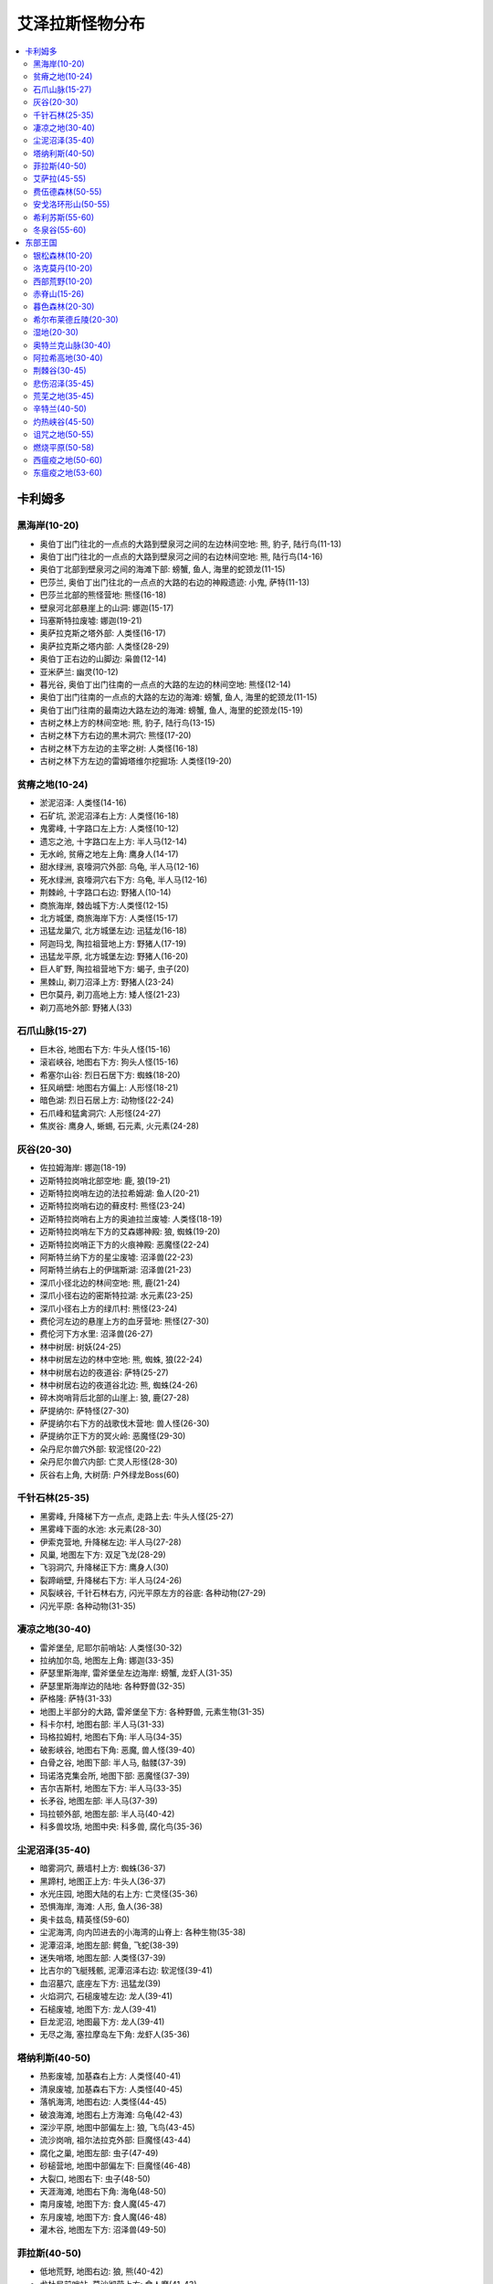 .. _经典旧世怪物分布:

艾泽拉斯怪物分布
===============================================================================

.. contents::
    :local:


卡利姆多
-------------------------------------------------------------------------------


黑海岸(10-20)
~~~~~~~~~~~~~~~~~~~~~~~~~~~~~~~~~~~~~~~~~~~~~~~~~~~~~~~~~~~~~~~~~~~~~~~~~~~~~~~
- 奥伯丁出门往北的一点点的大路到壁泉河之间的左边林间空地: 熊, 豹子, 陆行鸟(11-13)
- 奥伯丁出门往北的一点点的大路到壁泉河之间的右边林间空地: 熊, 陆行鸟(14-16)
- 奥伯丁北部到壁泉河之间的海滩下部: 螃蟹, 鱼人, 海里的蛇颈龙(11-15)
- 巴莎兰, 奥伯丁出门往北的一点点的大路的右边的神殿遗迹: 小鬼, 萨特(11-13)
- 巴莎兰北部的熊怪营地: 熊怪(16-18)
- 壁泉河北部悬崖上的山洞: 娜迦(15-17)
- 玛塞斯特拉废墟: 娜迦(19-21)
- 奥萨拉克斯之塔外部: 人类怪(16-17)
- 奥萨拉克斯之塔内部: 人类怪(28-29)
- 奥伯丁正右边的山脚边: 枭兽(12-14)
- 亚米萨兰: 幽灵(10-12)
- 暮光谷, 奥伯丁出门往南的一点点的大路的左边的林间空地: 熊怪(12-14)
- 奥伯丁出门往南的一点点的大路的左边的海滩: 螃蟹, 鱼人, 海里的蛇颈龙(11-15)
- 奥伯丁出门往南的最南边大路左边的海滩: 螃蟹, 鱼人, 海里的蛇颈龙(15-19)
- 古树之林上方的林间空地: 熊, 豹子, 陆行鸟(13-15)
- 古树之林下方右边的黒木洞穴: 熊怪(17-20)
- 古树之林下方左边的主宰之树: 人类怪(16-18)
- 古树之林下方左边的雷姆塔维尔挖掘场: 人类怪(19-20)


贫瘠之地(10-24)
~~~~~~~~~~~~~~~~~~~~~~~~~~~~~~~~~~~~~~~~~~~~~~~~~~~~~~~~~~~~~~~~~~~~~~~~~~~~~~~
- 淤泥沼泽: 人类怪(14-16)
- 石矿坑, 淤泥沼泽右上方: 人类怪(16-18)
- 鬼雾峰, 十字路口左上方: 人类怪(10-12)
- 遗忘之池, 十字路口左上方: 半人马(12-14)
- 无水岭, 贫瘠之地左上角: 鹰身人(14-17)
- 甜水绿洲, 哀嚎洞穴外部: 乌龟, 半人马(12-16)
- 死水绿洲, 哀嚎洞穴右下方: 乌龟, 半人马(12-16)
- 荆棘岭, 十字路口右边: 野猪人(10-14)
- 商旅海岸, 棘齿城下方:人类怪(12-15)
- 北方城堡, 商旅海岸下方: 人类怪(15-17)
- 迅猛龙巢穴, 北方城堡左边: 迅猛龙(16-18)
- 阿迦玛戈, 陶拉祖营地上方: 野猪人(17-19)
- 迅猛龙平原, 北方城堡左边: 野猪人(16-20)
- 巨人旷野, 陶拉祖营地下方: 蝎子, 虫子(20)
- 黑棘山, 剃刀沼泽上方: 野猪人(23-24)
- 巴尔莫丹, 剃刀高地上方: 矮人怪(21-23)
- 剃刀高地外部: 野猪人(33)


石爪山脉(15-27)
~~~~~~~~~~~~~~~~~~~~~~~~~~~~~~~~~~~~~~~~~~~~~~~~~~~~~~~~~~~~~~~~~~~~~~~~~~~~~~~
- 巨木谷, 地图右下方: 牛头人怪(15-16)
- 滚岩峡谷, 地图右下方: 狗头人怪(15-16)
- 希塞尔山谷: 烈日石居下方: 蜘蛛(18-20)
- 狂风峭壁: 地图右方偏上: 人形怪(18-21)
- 暗色湖: 烈日石居上方: 动物怪(22-24)
- 石爪峰和猛禽洞穴: 人形怪(24-27)
- 焦炭谷: 鹰身人, 蜥蜴, 石元素, 火元素(24-28)


灰谷(20-30)
~~~~~~~~~~~~~~~~~~~~~~~~~~~~~~~~~~~~~~~~~~~~~~~~~~~~~~~~~~~~~~~~~~~~~~~~~~~~~~~
- 佐拉姆海岸: 娜迦(18-19)
- 迈斯特拉岗哨北部空地: 鹿, 狼(19-21)
- 迈斯特拉岗哨左边的法拉希姆湖: 鱼人(20-21)
- 迈斯特拉岗哨右边的藓皮村: 熊怪(23-24)
- 迈斯特拉岗哨右上方的奥迪拉兰废墟: 人类怪(18-19)
- 迈斯特拉岗哨左下方的艾森娜神殿: 狼, 蜘蛛(19-20)
- 迈斯特拉岗哨正下方的火痕神殿: 恶魔怪(22-24)
- 阿斯特兰纳下方的星尘废墟: 沼泽兽(22-23)
- 阿斯特兰纳右上的伊瑞斯湖: 沼泽兽(21-23)
- 深爪小径北边的林间空地: 熊, 鹿(21-24)
- 深爪小径右边的密斯特拉湖: 水元素(23-25)
- 深爪小径右上方的绿爪村: 熊怪(23-24)
- 费伦河左边的悬崖上方的血牙营地: 熊怪(27-30)
- 费伦河下方水里: 沼泽兽(26-27)
- 林中树居: 树妖(24-25)
- 林中树居左边的林中空地: 熊, 蜘蛛, 狼(22-24)
- 林中树居右边的夜道谷: 萨特(25-27)
- 林中树居右边的夜道谷北边: 熊, 蜘蛛(24-26)
- 碎木岗哨背后北部的山崖上: 狼, 鹿(27-28)
- 萨提纳尔: 萨特怪(27-30)
- 萨提纳尔右下方的战歌伐木营地: 兽人怪(26-30)
- 萨提纳尔正下方的冥火岭: 恶魔怪(29-30)
- 朵丹尼尔兽穴外部: 软泥怪(20-22)
- 朵丹尼尔兽穴内部: 亡灵人形怪(28-30)
- 灰谷右上角, 大树荫: 户外绿龙Boss(60)


千针石林(25-35)
~~~~~~~~~~~~~~~~~~~~~~~~~~~~~~~~~~~~~~~~~~~~~~~~~~~~~~~~~~~~~~~~~~~~~~~~~~~~~~~
- 黑雾峰, 升降梯下方一点点, 走路上去: 牛头人怪(25-27)
- 黑雾峰下面的水池: 水元素(28-30)
- 伊索克营地, 升降梯左边: 半人马(27-28)
- 风巢, 地图左下方: 双足飞龙(28-29)
- 飞羽洞穴, 升降梯正下方: 鹰身人(30)
- 裂蹄峭壁, 升降梯右下方: 半人马(24-26)
- 风裂峡谷, 千针石林右方, 闪光平原左方的谷底: 各种动物(27-29)
- 闪光平原: 各种动物(31-35)
  

凄凉之地(30-40)
~~~~~~~~~~~~~~~~~~~~~~~~~~~~~~~~~~~~~~~~~~~~~~~~~~~~~~~~~~~~~~~~~~~~~~~~~~~~~~~
- 雷斧堡垒, 尼耶尔前哨站: 人类怪(30-32)
- 拉纳加尔岛, 地图左上角: 娜迦(33-35)
- 萨瑟里斯海岸, 雷斧堡垒左边海岸: 螃蟹, 龙虾人(31-35)
- 萨瑟里斯海岸边的陆地: 各种野兽(32-35)
- 萨格隆: 萨特(31-33)
- 地图上半部分的大路, 雷斧堡垒下方: 各种野兽, 元素生物(31-35)
- 科卡尔村, 地图右部: 半人马(31-33)
- 玛格拉姆村, 地图右下角: 半人马(34-35)
- 破影峡谷, 地图右下角: 恶魔, 兽人怪(39-40)
- 白骨之谷, 地图下部: 半人马, 骷髅(37-39)
- 玛诺洛克集会所, 地图下部: 恶魔怪(37-39)
- 吉尔吉斯村, 地图左下方: 半人马(33-35)
- 长矛谷, 地图左部: 半人马(37-39)
- 玛拉顿外部, 地图左部: 半人马(40-42)
- 科多兽坟场, 地图中央: 科多兽, 腐化鸟(35-36)


尘泥沼泽(35-40)
~~~~~~~~~~~~~~~~~~~~~~~~~~~~~~~~~~~~~~~~~~~~~~~~~~~~~~~~~~~~~~~~~~~~~~~~~~~~~~~
- 暗雾洞穴, 蕨墙村上方: 蜘蛛(36-37)
- 黑蹄村, 地图正上方: 牛头人(36-37)
- 水光庄园, 地图大陆的右上方: 亡灵怪(35-36)
- 恐惧海岸, 海滩: 人形, 鱼人(36-38)
- 奥卡兹岛, 精英怪(59-60)
- 尘泥海湾, 向内凹进去的小海湾的山脊上: 各种生物(35-38)
- 泥潭沼泽, 地图左部: 鳄鱼, 飞蛇(38-39)
- 迷失哨塔, 地图左部: 人类怪(37-39)
- 比吉尔的飞艇残骸, 泥潭沼泽右边: 软泥怪(39-41)
- 血沼墓穴, 底座左下方: 迅猛龙(39)
- 火焰洞穴, 石槌废墟左边: 龙人(39-41)
- 石槌废墟, 地图下方: 龙人(39-41)
- 巨龙泥沼, 地图最下方: 龙人(39-41)
- 无尽之海, 塞拉摩岛左下角: 龙虾人(35-36)


塔纳利斯(40-50)
~~~~~~~~~~~~~~~~~~~~~~~~~~~~~~~~~~~~~~~~~~~~~~~~~~~~~~~~~~~~~~~~~~~~~~~~~~~~~~~
- 热影废墟, 加基森右上方: 人类怪(40-41)
- 清泉废墟, 加基森右下方: 人类怪(40-45)
- 落帆海湾, 地图右边: 人类怪(44-45)
- 破浪海滩, 地图右上方海滩: 乌龟(42-43)
- 深沙平原, 地图中部偏左上: 狼, 飞鸟(43-45)
- 流沙岗哨, 祖尔法拉克外部: 巨魔怪(43-44)
- 腐化之巢, 地图左部: 虫子(47-49)
- 砂槌营地, 地图中部偏左下: 巨魔怪(46-48)
- 大裂口, 地图右下: 虫子(48-50)
- 天涯海滩, 地图右下角: 海龟(48-50)
- 南月废墟, 地图下方: 食人魔(45-47)
- 东月废墟, 地图下方: 食人魔(46-48)
- 灌木谷, 地图左下方: 沼泽兽(49-50)


菲拉斯(40-50)
~~~~~~~~~~~~~~~~~~~~~~~~~~~~~~~~~~~~~~~~~~~~~~~~~~~~~~~~~~~~~~~~~~~~~~~~~~~~~~~
- 低地荒野, 地图右边: 狼, 熊(40-42)
- 戈杜尼前哨站, 莫沙彻营上方: 食人魔(41-43)
- 恐怖图腾营地, 厄运之槌和莫沙彻营地之间: 牛头人, 精灵龙(41-44)
- 木爪岭, 莫沙彻营地下方: 豺狼人(42-43)
- 痛苦深渊, 莫沙彻营地下方最远处: 虫子(44-46)
- 厄运之槌外部南边: 熊, 飞蛇(43-45)
- 深痕谷: 雪人(44-46)
- 高原荒野左下部: 角鹰兽(43-44)
- 伊斯迪尔废墟, 高原荒野下部: 食人魔(44-47)
- 被遗忘的海岸, 地图左边海岸线: 水元素(47-49)
- 怒痕堡, 双塔山右下方: 雪人(46-49)
- 怒痕堡外部: 熊, 狼, 猩猩(48-50)
- 奥奈罗斯: 双塔山右上方: 户外首领绿龙(60)
- 双塔山左边空地: 峭壁巨人(48-50)
- 鸦风废墟, 双塔山左上方: 鹰身人(48-50)
- 沙尔扎鲁的巢穴, 恐怖之岛上方: 娜迦(43-46)
- 恐怖之岛: 奇美拉(60-62)


艾萨拉(45-55)
~~~~~~~~~~~~~~~~~~~~~~~~~~~~~~~~~~~~~~~~~~~~~~~~~~~~~~~~~~~~~~~~~~~~~~~~~~~~~~~
- 哈达尔营地, 地图左方入口大路的上方: 萨特(45-47)
- 哈达尔营地左下方: 幽灵(45-46)
- 埃达拉斯废墟: 娜迦(48-52)
- 厄索兰, 地图正上方区域: 熊怪(50-52)
- 雷加什营地, 地图右上方区域: 萨特(51-53)
- 痛苦海岸, 地图右上角: 角鹰兽, 软泥怪, 奇美拉, 峭壁巨人(52-53)
- 萨拉斯营地, 地图中央偏右上: 血精灵(51-53)
- 亚考兰神殿, 地图右上角海上: 鱼人, 龙虾人(53-55)
- 黑羽纪念碑, 地图右下角: 娜迦(53-55)
- 门纳尔湖, 地图下方: 精英, 蓝龙(51-53)
- 南部的山上: 精英巨人, 角鹰兽, 鹿(52-54), 蓝龙艾索雷葛斯(60)


费伍德森林(50-55)
~~~~~~~~~~~~~~~~~~~~~~~~~~~~~~~~~~~~~~~~~~~~~~~~~~~~~~~~~~~~~~~~~~~~~~~~~~~~~~~
- 死木村, 翡翠圣地左下: 熊怪(48-50)
- 碧火谷, 翡翠圣地左边: 萨特(49-50)
- 翡翠圣地附近的平地: 熊, 狼, 飞鸟(47-50)
- 克斯特拉斯废墟, 加德纳尔下方: 萨特(50-52)
- 克斯特拉斯废墟右边的水潭: 软泥怪(49-50)
- 加德纳尔: 兽人怪(50-52)
- 暗影堡, 加德纳尔内部: 兽人怪(53-54)
- 血毒瀑布, 地图中部: 软泥怪(51-52)
- 碎痕谷, 血毒瀑布上方: 火元素, 地狱火(51-53)
- 铁木森林: 树人怪, 水元素(52-54)
- 铁木山洞, 铁木森林右上方的山洞: 沼泽兽(52-54)
- 碧火小径, 地图左上角: 萨特(52-54)
- 魔爪村, 地图右上角: 熊怪(53-55)


安戈洛环形山(50-55)
~~~~~~~~~~~~~~~~~~~~~~~~~~~~~~~~~~~~~~~~~~~~~~~~~~~~~~~~~~~~~~~~~~~~~~~~~~~~~~~
- 沼泽地, 地图右下方入口的平地: 迅猛龙(48-50)
- 沼泽地, 地图右方: 迅猛龙(49-51)
- 沼泽地, 地图右上方: 血瓣花, 双帆龙(48-50)
- 蘑菇石, 地图右上方洞穴: 猩猩(50-53)
- 拉卡利油沼, 马绍尔营地下方沼泽地: 沼泽兽(52-54)
- 沼泽地, 地图左上方: 双帆龙, 翼手龙(53-55)
- 葛拉卡温泉, 地图左方: 双帆龙, 血瓣花(53-55)
- 恐惧小径, 地图左下方: 雷霆剑龙(53-55)
- 巨痕谷, 地图正下方: 虫子(51-53)
- 火羽山, 地图正中央: 火元素(54-55)
- 左边的水晶, 上面的水晶, 右边的水晶: 翼手龙(52-54)


希利苏斯(55-60)
~~~~~~~~~~~~~~~~~~~~~~~~~~~~~~~~~~~~~~~~~~~~~~~~~~~~~~~~~~~~~~~~~~~~~~~~~~~~~~~
- 塞纳里奥城堡右边, 上方, 左边的平原: 虫子, 蝎子(54-56)
- 塞纳里奥城堡下方的平原: 虫子, 蝎子, 蜘蛛(55-58)
- 水晶谷, 地图左上方: 石元素, 风元素(56-58)
- 鹿盔岗哨, 右上方暮光营地: 暮光人形怪(58-61)
- 暮光岗哨, 左边暮光营地: 暮光人形怪(58-61)
- 暮光前哨战, 地图左下方暮光营地: 暮光人形怪(58-61)
- 虫群之柱, 塞纳里奥城堡右下方: 虫子(57)
- 亚什虫巢, 地图上方虫巢: 虫子(57-58)
- 佐拉虫巢, 地图左边虫巢: 虫子(58-60)
- 雷戈虫巢, 地图左边虫巢: 虫子(59-61)
- 南风村, 地图正右方: 亡灵德鲁伊(55-57)


冬泉谷(55-60)
~~~~~~~~~~~~~~~~~~~~~~~~~~~~~~~~~~~~~~~~~~~~~~~~~~~~~~~~~~~~~~~~~~~~~~~~~~~~~~~
- 冰火温泉, 地图左部: 熊怪(53-55)
- 木喉岗哨, 地图左边大路的下方: 熊怪(53-55)
- 凯斯利尔湖, 永望镇左下方: 水元素, 幽灵(54-57)
- 隐秘小径, 地图右上角: 枭兽(56-59)
- 霜刃石, 地图正上方: 霜刃豹(58-59)
- 寒水村, 永望镇右边: 熊怪(56-58)
- 冰蓟岭, 永望镇右边: 雪人(56-58)
- 麦穗瑞尔, 凯斯利尔湖下方: 蓝龙(55-58)
- 枭翼树丛, 地图右下方的右边: 枭兽(56-58)
- 丹曼达尔, 地图右下方的左边: 枭兽, 飞鸟(56-59)
- 霜语峡谷, 地图下方: 霜槌巨人精英(59-60)
- 暗语峡谷, 地图下方: 恶魔精英(59-60)
- 永望镇左方的空地: 枭兽, 雪人, 熊, 奇美拉, 飞鸟(53-56)
- 永望镇上方的空地: 枭兽, 雪人, 熊, 奇美拉, 飞鸟(57-58)
- 永望镇上方的空地: 奇美拉, 飞鸟(57-58)


东部王国
-------------------------------------------------------------------------------


银松森林(10-20)
~~~~~~~~~~~~~~~~~~~~~~~~~~~~~~~~~~~~~~~~~~~~~~~~~~~~~~~~~~~~~~~~~~~~~~~~~~~~~~~
- 玛尔丁果园, 地图正上方: 狼(11-12)
- 伊瓦农场, 地图正上方: 亡灵(11-12)
- 亡者农场, 地图顶部偏下: 豺狼人亡灵(11-13)
- 北流谷, 瑟伯切尔左上方: 狼人(12-14)
- 粘丝洞, 地图左上角: 蜘蛛(12-14)
- 瓦尔甘农场, 地图右上, 芬里斯岛左边: 狼人(10-12)
- 破旧渡口, 芬里斯岛左边: 亡灵(14-16)
- 深埃连矿坑, 瑟伯切尔右下方: 狼人(12-14)
- 奥森农场, 瑟伯切尔下方: 亡灵(11-13)
- 芬里斯岛: 豺狼人亡灵(16-19)
- 黎明岛, 芬里斯岛外部小岛: 鱼人, 沼泽兽(16-18)
- 芬里斯岛南部湖外岸边: 鱼人(18-20)
- 安伯米尔左边: 人类怪(13-16)
- 安伯米尔: 人类怪(17-19)
- 安伯米尔下边: 人类怪(18-20)
- 博伦的巢穴, 安伯米尔下面: 亡灵(19-20)
- 焚木村: 人类怪(13-15)
- 格雷迈恩之墙, 地图下方: 人类怪(19-20)


洛克莫丹(10-20)
~~~~~~~~~~~~~~~~~~~~~~~~~~~~~~~~~~~~~~~~~~~~~~~~~~~~~~~~~~~~~~~~~~~~~~~~~~~~~~~
- 银泉矿坑, 地图左上的山洞: 狗头人(10-13)
- 塞尔萨玛附近的草地: 蜘蛛, 熊, 野猪(10-12)
- 石裂之谷, 塞尔萨玛下方的山谷山洞: 穴居人(11-16)
- 洛克湖上的小岛: 鳄鱼, 穴居人(14-16)
- 铁环挖掘场: 穴居人(18-20)
- 莫格罗什要塞, 地图右上角: 食人魔(18-20)
- 地图右侧的草地: 蜘蛛, 熊, 野猪, 秃鹫(14-17)


西部荒野(10-20)
~~~~~~~~~~~~~~~~~~~~~~~~~~~~~~~~~~~~~~~~~~~~~~~~~~~~~~~~~~~~~~~~~~~~~~~~~~~~~~~
- 杰生农场, 地图上方: 机械傀儡, 迪菲亚人形怪(9-10)
- 法布隆农场: 机械傀儡, 迪菲亚人形怪, 野猪, 秃鹫(11-15)
- 萨丁农场, 地图右上角: 机械傀儡(12-15)
- 摩尔森农场, 萨丁农场左边: 机械傀儡, 迪菲亚人形怪(11-15)
- 艾力克斯顿农场: 机械傀儡, 迪菲亚人形怪(13-15)
- 死亡农地, 哨兵岭右下角: 机械傀儡, 秃鹫(16-18)
- 詹戈洛德矿坑: 迪菲亚人形怪(11-13)
- 金海岸矿坑, 金海岸矿坑右边: 迪菲亚人形怪(13-15)
- 长滩, 地图右边长长的海岸线: 鱼人, 螃蟹(11-19)
- 长滩左上方上面的高地: 豺狼人(12-14)
- 哨兵岭左上方的山坡: 迪菲亚人形怪(11-13)
- 月溪镇: 迪菲亚人形怪(14-15)
- 匕首岭, 迪蒙特荒野, 月溪镇后的山坡: 迪菲亚人形怪(16-18)
- 尘埃平原, 哨兵岭下方: 豺狼人(16-18)


赤脊山(15-26)
~~~~~~~~~~~~~~~~~~~~~~~~~~~~~~~~~~~~~~~~~~~~~~~~~~~~~~~~~~~~~~~~~~~~~~~~~~~~~~~
- 三角路口上方的豺狼人营地, 湖边大道下方的豺狼人营地: 豺狼人(14-17)
- 湖畔镇附近的陆地: 野猪(15-16)
- 赤脊峡谷, 湖畔镇上方的山脊峡谷: 豺狼人(17-20)
- 撕裂者之石, 地图左上角: 黑石兽人(21-25)
- 奥尔而伐木场, 地图上方: 蜘蛛, 秃鹫(18-20)
- 石望要塞: 黑石兽人(21-25)
- 加拉德尔山谷, 石望要塞右上角: 暗皮豺狼人(22-26)
- 伊尔加拉之塔: 暗皮豺狼人, 瘟疫犬(25-26)
- 撕裂者山谷, 地图右下角: 黑石兽人(21-25)
- 湖边大道旁的鱼人营地, 地图下方: 鱼人(16-18)


暮色森林(20-30)
~~~~~~~~~~~~~~~~~~~~~~~~~~~~~~~~~~~~~~~~~~~~~~~~~~~~~~~~~~~~~~~~~~~~~~~~~~~~~~~
- 密斯特曼托庄园, 夜色镇右上方: 亡灵怪(28-29)
- 夜色镇右方的山脊: 蜘蛛(24-25)
- 亡眼玛丽的小屋, 夜色镇右下方: 亡灵怪(23-24)
- 精臆花园墓场: 亡灵怪(21-23)
- 罗兰之墓, 精臆花园墓场左下方: 狼人(30-31)
- 烂果园, 罗兰之墓左上方: 狼人(27-29)
- 犹根农场, 地图下方: 迪菲亚人形怪, 狼(23-27)
- 沃古尔巨魔山, 地图左下方: 食人魔(25-30)
- 腐草农场, 地图左下方: 迪菲亚人形怪, 狼(23-27)
- 乌鸦岭墓园, 地面上: 亡灵怪(24-28)
- 墓穴, 乌鸦岭地下: 亡灵怪(26-29)
- 地图7点到2点的河畔: 狼, 蜘蛛(18-22)
- 阳光树林, 夜色镇左方: 狼人, 狼(24-29)
- 暮光森林: 户外首领绿龙(60)


希尔布莱德丘陵(20-30)
~~~~~~~~~~~~~~~~~~~~~~~~~~~~~~~~~~~~~~~~~~~~~~~~~~~~~~~~~~~~~~~~~~~~~~~~~~~~~~~
- 郭霍尔德城堡, 地图右方: 人类怪(20-22)
- 希尔布莱德丘陵右边, 郭霍尔德城堡外的空地: 熊, 蜘蛛(22-25)
- 奈杉德岗哨, 地图右下方: 豺狼人(27-28)
- 丹加洛克, 地图右下方: 矮人(29-30)
- 东部海滩, 南海镇右下方海岸线: 娜迦(29-31)
- 西部海滩, 南海镇左下方海岸线: 鱼人(30-32)
- 中部河道: 海龟(30-31)
- 达隆山, 塔伦米尔左边: 雪人(30-31)
- 希尔布莱德农场: 人类怪(22-26)
- 碧玉矿坑: 人类怪(26-28)
- 希尔布莱德丘陵左边, 希尔布莱德农场附近的空地: 熊, 蜘蛛(24-26)
- 赎罪岛, 地图左下角海岛: 亡灵精英(58-60)


湿地(20-30)
~~~~~~~~~~~~~~~~~~~~~~~~~~~~~~~~~~~~~~~~~~~~~~~~~~~~~~~~~~~~~~~~~~~~~~~~~~~~~~~
- 蓝腮沼泽, 米奈希尔港右上: 鱼人, 鳄鱼(21-25)
- 日落沼泽, 蓝腮沼泽的右边: 豺狼人, 鳄鱼(22-26)
- 盐沫沼泽: 蓝腮沼泽的右上: 迅猛龙(24-28)
- 黑水沼泽: 米奈希尔港右边: 鳄鱼, 沼泽兽, 迅猛龙, 软泥怪(22-24)
- 米奈希尔海湾, 米奈希尔港下方水里: 鱼人(28-29)
- 失落的舰队, 蓝腮沼泽上方水中的沉船: 亡灵怪(26-28)
- 维尔加挖掘场: 迅猛龙(25-26)
- 怒牙营地, 地图下方山脊上, 维尔加挖掘场右边: 兽人(23-25)
- 瑟银石, 地图下方山洞: 软泥怪, 蜘蛛(20-22)
- 藓皮沼泽, 地图右下方: 豺狼人, 鳄鱼(20-22)
- 绿带草地, 格瑞姆巴托入口左侧的草地: 小红龙(25-26)
- 恐龙岭, 绿带草地右上方: 迅猛龙(27-28)
- 龙喉大门, 进入格瑞姆巴托的通道: 红龙(精英)(57-60)
- 恶铁岭, 地图右上方: 黑铁矮人(29-31)
- 丹莫德, 地图上方: 黑铁矮人(27-29)
- 萨多尔大桥, 地图上方: 黑铁矮人(31-32)
- 铁须之墓, 丹莫德下方: 软泥怪(23-24)


奥特兰克山脉(30-40)
~~~~~~~~~~~~~~~~~~~~~~~~~~~~~~~~~~~~~~~~~~~~~~~~~~~~~~~~~~~~~~~~~~~~~~~~~~~~~~~
- 洛丹米尔收容所, 地图左下角: 人类怪(32-33)
- 达拉然陷坑: 人类怪(33-35)
- 雾气湖岸, 地图左上方湖岸: 海龟(30-31)
- 达伦德农场, 地图上方: 人类怪(37-40)
- 高地, 地图上方, 达伦德农场右方: 人类怪(36-38)
- 斯坦恩布莱德: 人类怪(35-36)
- 索菲亚高地, 地图右下方, 右数第一个高地: 人类怪(32-34)
- 考兰之匕, 地图右下方, 右数第二个高地: 人类怪(32-34)
- 山头营地, 地图右下方, 左数第一个高地: 山地狮(32-34)
- 加文高地, 地图右下方, 左数第二个高地: 山地狮(32-34)
- 无草洞, 奥特兰克废墟外部下方: 雪人(33-34)
- 奥特兰克废墟: 食人魔(36-38)
- 屠杀谷, 绞刑场, 奥特兰克废墟外围: 食人魔(34-36)


阿拉希高地(30-40)
~~~~~~~~~~~~~~~~~~~~~~~~~~~~~~~~~~~~~~~~~~~~~~~~~~~~~~~~~~~~~~~~~~~~~~~~~~~~~~~
- 西部禁锢法阵, 地图左上角: 火元素(38-39)
- 内禁锢法阵, 激流堡右边: 石元素(38-39)
- 外禁锢法阵, 避难谷地右边: 风元素(38-39)
- 东部禁锢法阵, 落锤镇左边: 水元素(38-39)
- 诺斯费德农场, 地图左上角: 辛迪加人形怪(31-32)
- 达比雷农场, 避难谷地右上: 人类怪(限部落)(30-31)
- 格沙克农场, 枯木村左上: 兽人怪(限联盟)(33-35)
- 石拳岗哨, 博多戈尔, 激流堡右上方: 石拳食人魔(32-34)
- 石拳大厅, 萨尔多大桥南部入口的右上方: 石拳食人魔(35-37)
- 枯木村: 巨魔怪(32-36)
- 激流堡: 辛迪加人类怪, 激流堡防御者(限部落), 石拳食人魔(35-40)
- 法迪尔海湾: 激流堡右下方的海湾: 娜迦(38-39)
- 其他区域散布着各种: 迅猛龙, 蜘蛛, 秃鹫(30-36)


荆棘谷(30-45)
~~~~~~~~~~~~~~~~~~~~~~~~~~~~~~~~~~~~~~~~~~~~~~~~~~~~~~~~~~~~~~~~~~~~~~~~~~~~~~~
- 祖昆达废墟, 祖丹亚废墟, 伽什废墟, 巴拉尔废墟, 地图左上角: 巨魔怪(34-37)
- 地图左上方的半岛: 虎, 豹, 龙, 蜥蜴(30-36)
- 米扎废墟, 格罗姆高营地右下方: 食人魔(36-37)
- 库尔森的营地, 地图右上角: 库尔森人形怪(32-38)
- 风险投资公司营地, 纳菲瑞提湖旁: 风险投资公司人形怪(34-36)
- 莫什奥格巨魔山: 食人魔(42-45)
- 莫什奥格巨魔山上的山脊: 虎, 豹(37-38)
- 赞塔加废墟, 地图右方: 巨魔怪(39-44)
- 荆棘谷海角, 古拉巴什竞技场: 迅猛龙, 蜥蜴(39-41)
- 水晶矿坑, 地图右方: 蜥蜴(41-44)
- 薄雾山谷, 地图右下方: 猩猩(40-41)
- 阿博拉兹废墟, 地图右下方: 娜迦亡灵怪(43-44)
- 蛮荒海岸, 地图右下角的海盗营地: 血帆海盗人形怪(40-43)
- 哈圭罗岛, 地图右下角: 豹(41)


悲伤沼泽(35-45)
~~~~~~~~~~~~~~~~~~~~~~~~~~~~~~~~~~~~~~~~~~~~~~~~~~~~~~~~~~~~~~~~~~~~~~~~~~~~~~~
- 迷雾谷, 地图左上角: 沼泽兽(39-41)
- 伊萨里奥斯的洞穴, 地图左下角: 小绿龙(34-36)
- 农田避难所: 沼泽人形怪(35-38)
- 芦草海滩: 鳄鱼, 螃蟹, 鱼人(41-44)
- 雄鹿泥沼, 地图右下方: 鱼人(42-45)
- 斯通纳德右下方的草地: 蜘蛛(40-41)
- 泪水之池, 神庙上方附近的岛屿: 绿龙(42-44)
- 地图中部偏左的沼泽地: 虎, 沼泽兽, 鳄鱼, 蜘蛛(36-39)
- 地图中部偏右的沼泽地: 虎, 沼泽兽, 鳄鱼, 蜘蛛(38-41)


荒芜之地(35-45)
~~~~~~~~~~~~~~~~~~~~~~~~~~~~~~~~~~~~~~~~~~~~~~~~~~~~~~~~~~~~~~~~~~~~~~~~~~~~~~~
- 造物者遗迹, 地图上方, 奥达曼外部: 暗炉矮人(35-38)
- 铁趾挖掘场, 苦痛堡垒右方: 暗炉矮人(36-37)
- 苦痛堡垒: 暗炉矮人(38-39)
- 柯什营地, 地图右上方: 火烟食人魔(35-37)
- 奥达曼后门外, 莱瑟罗峡谷左边: 穴居人(38-39)
- 埃格蒙德的营地, 地图中部偏下: 穴居人(39-41)
- 埃格蒙德的营地的山坡上: 石元素(42-43)
- 博夫营地, 莱瑟罗峡谷南部出口偏下: 火烟食人魔(38-39)
- 幻象平地, 地图正下偏左: 石元素(39-40)
- 卡格营地, 火山洞穴: 火烟食人魔(40-45)
- 卡格营地旁边的山上: 石元素(42-44)
- 圣者之陵, 卡加斯右下的大型白骨: 秃鹫(39-41)
- 漫尘盆地, 卡加斯右边的山上: 石元素(37-39)
- 大部分平原地区: 狼, 豹子, 秃鹫(38-40)
- 莱瑟罗峡谷: 黑龙(部分精英)(41-45)


辛特兰(40-50)
~~~~~~~~~~~~~~~~~~~~~~~~~~~~~~~~~~~~~~~~~~~~~~~~~~~~~~~~~~~~~~~~~~~~~~~~~~~~~~~
- 鹰巢山山脚的平原: 狮鹫(限部落), 狼(40-42)
- 祖瓦沙, 地图左方的小型巨魔营地: 巨魔(40-42)
- 西利瓦萨, 祖瓦沙右方巨魔废墟: 巨魔(42-43)
- 伯恩的棚屋, 祖瓦沙和西利瓦萨之间的下方林间空地: 枭兽(42-43)
- 沙德拉洛, 地图左下方的巨魔遗迹: 巨魔, 蜘蛛(44-45)
- 奎尔丹尼的小屋, 地图左方: 血精灵怪(限部落)(43-46)
- 瓦罗温湖, 地图中部的小湖: 枭兽, 狼(45-46)
- 祖尔祭坛, 地图下方: 巨魔(46-47)
- 爬虫废墟, 地图中部的软泥怪营地: 软泥怪(46-47)
- 亚戈瓦萨, 地图上部的软泥怪废墟: 软泥怪(46-48)
- 隐匿石, 地图上部的洞穴, 有幽灵菇采: 软泥怪(46-48)
- 隐匿石附近的三个巨魔营地和附近的空地: 巨魔, 会隐身的狼(46-48)
- 瑟拉丹: 户外首领绿龙(60)
- 望海崖, 地图右方海岸: 海龟(44-45)
- 辛萨罗, 地图下方的巨魔城市: 巨魔(47-51)


灼热峡谷(45-50)
~~~~~~~~~~~~~~~~~~~~~~~~~~~~~~~~~~~~~~~~~~~~~~~~~~~~~~~~~~~~~~~~~~~~~~~~~~~~~~~
- 煤渣挖掘场, 地图右下方: 黑铁矮人, 石傀儡(43-46)
- 尘火谷, 地图右上角: 蜘蛛(43-45)
- 熔渣之池, 大熔炉底部: 熏火龙(48-49)
- 大熔炉内部挖掘场: 黑铁矮人(46-48)
- 大熔炉附近: 黑铁矮人, 石傀儡(45-49)
- 观火岭, 地图左上角: 暮光人形怪(44-47)
- 黑炭谷, 地图左下角山脊上: 蜘蛛(48-49)
- 地图上其他平原区域散布着各种: 蜘蛛, 火元素(46-47)


诅咒之地(50-55)
~~~~~~~~~~~~~~~~~~~~~~~~~~~~~~~~~~~~~~~~~~~~~~~~~~~~~~~~~~~~~~~~~~~~~~~~~~~~~~~
- 要塞军械库, 地图上方: 人形怪(仅限部落)(47-48)
- 巨槌岗哨, 地图中心: 巨槌食人魔(53-55)
- 暴风祭坛, 地图左上方的山上: 人形怪(53)
- 巨槌要塞, 地图左上方: 食人魔(45-48)
- 盘蛇谷, 地图右方: 人形怪(51-53)
- 户外散布着各种: 野猪, 秃鹫, 鞋子, 蜥蜴(46-52)


燃烧平原(50-58)
~~~~~~~~~~~~~~~~~~~~~~~~~~~~~~~~~~~~~~~~~~~~~~~~~~~~~~~~~~~~~~~~~~~~~~~~~~~~~~~
- 暴风祭坛, 地图左上角: 黑石兽人(56-57)
- 德拉考达尔, 地图左下角: 黑龙, 狼, 蝎子(55-57)
- 灰烬之柱, 地图中间偏下: 黑石兽人(55-57)
- 黑石要塞, 地图上方偏左: 黑石兽人(55-58)
- 索瑞森废墟, 地图上方偏右: 黑铁矮人, 石傀儡(53-55)
- 巨槌石: 火腹食人魔(50-53)
- 龙翼小径, 巨槌石右方: 黑龙(52-54)


西瘟疫之地(50-60)
~~~~~~~~~~~~~~~~~~~~~~~~~~~~~~~~~~~~~~~~~~~~~~~~~~~~~~~~~~~~~~~~~~~~~~~~~~~~~~~
- 悔恨岭, 冰风营地右方: 亡灵(51-52)
- 安多哈尔废墟: 亡灵(54-57)
- 费尔斯通农场, 从左边数起亡灵农场的第一个: 亡灵(50-52)
- 达尔松之泪, 从左边数起亡灵农场的第二个: 亡灵(52-54)
- 苦痛鬼屋, 从左边数起亡灵农场的第三个: 亡灵(54-56)
- 盖罗恩农场, 从左边数起亡灵农场的第四个: 亡灵(56-58)
- 北山伐木场, 壁炉谷下面: 血色十字军人类怪(54-55)
- 壁炉谷入口到后面的哨塔: 血色十字军人类怪(56-58)
- 壁炉谷: 血色十字军人类怪, 部分精英怪(56-59)
- 哭泣之洞, 地图右上方的洞穴: 软泥怪, 沼泽兽(54-56)
- 地图上半部的其他平地区域: 熊, 蜘蛛(54-56)


东瘟疫之地(53-60)
~~~~~~~~~~~~~~~~~~~~~~~~~~~~~~~~~~~~~~~~~~~~~~~~~~~~~~~~~~~~~~~~~~~~~~~~~~~~~~~
- 玛瑞斯农场附近区域, 地图左方, 达隆郡上方: 瘟疫犬, 蝙蝠, 虫子(53-55)
- 墓室, 地图左下角, 达隆郡左边: 巨魔亡灵怪(53-55)
- 蘑菇谷, 达隆郡上方的山谷: 亡灵怪(58-59)
- 魔刃之痕, 考林路口左上: 软泥怪(55-56)
- 考林路口: 亡灵怪(56-58)
- 米雷达尔湖, 考林路口右下: 水元素(54-56)
- 提尔之手: 血色十字军人类怪(精英)(54-57)
- 瘟疫之痕, 圣光之愿礼拜堂左下: 软泥怪(55-56)
- 剧毒林地, 圣光之愿礼拜堂右上: 亡灵怪(58-59)
- 黑木湖, 地图中部: 水元素, 蝙蝠(54-58)
- 北谷, 祖尔玛夏下面一点, 地图右上方: 亡灵, 水元素(56-59)
- 祖尔玛夏, 地图右上方: 巨魔怪(57-59)
- 奎尔林斯的小屋, 地图正上方: 血精灵怪(58-60)
- 病木林, 恐惧谷, 地图左上角, 斯坦索姆副本外: 亡灵怪(53-60)
